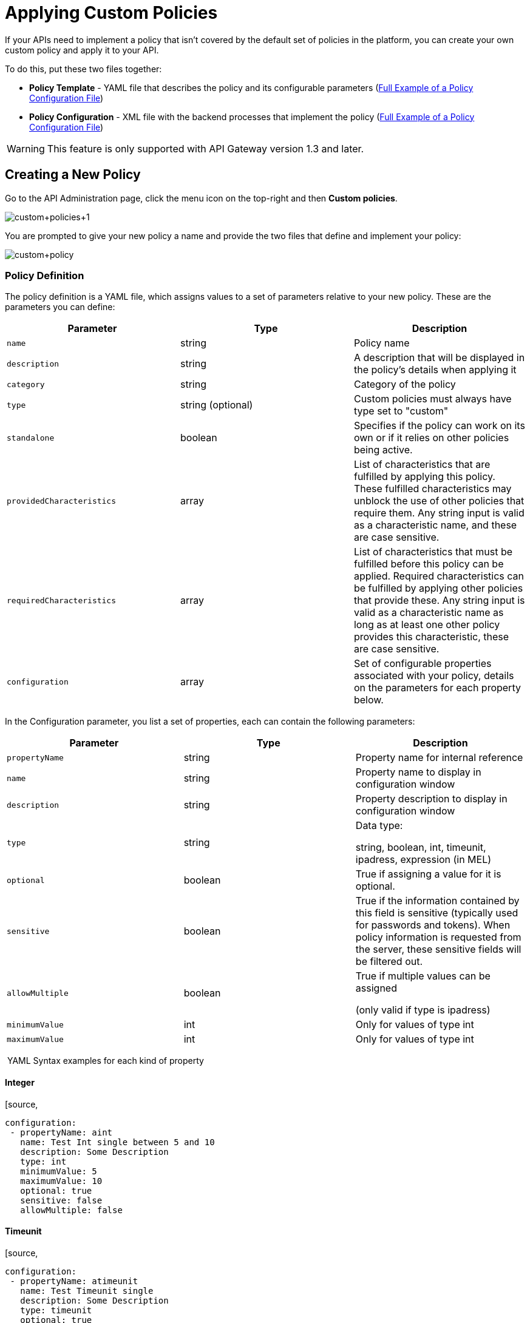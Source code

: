 = Applying Custom Policies
:keywords: policy, pointcut, yaml, xml

If your APIs need to implement a policy that isn't covered by the default set of policies in the platform, you can create your own custom policy and apply it to your API.

To do this, put these two files together:

* *Policy Template* - YAML file that describes the policy and its configurable parameters (<<Full Example of a Policy Configuration File>>)
* *Policy Configuration* - XML file with the backend processes that implement the policy (<<Full Example of a Policy Configuration File>>)

[WARNING]
This feature is only supported with API Gateway version 1.3 and later.

== Creating a New Policy

Go to the API Administration page, click the menu icon on the top-right and then *Custom policies*.

image:custom+policies+1.jpeg[custom+policies+1]

You are prompted to give your new policy a name and provide the two files that define and implement your policy:

image:custom+policy.jpeg[custom+policy]

=== Policy Definition

The policy definition is a YAML file, which assigns values to a set of parameters relative to your new policy. These are the parameters you can define:

[cols=",,",options="header",]
|===
|Parameter |Type |Description
|`name` |string |Policy name
|`description` |string |A description that will be displayed in the policy's details when applying it
|`category` |string |Category of the policy
|`type` |string (optional) |Custom policies must always have type set to "custom"
|`standalone` |boolean |Specifies if the policy can work on its own or if it relies on other policies being active.
|`providedCharacteristics` |array |List of characteristics that are fulfilled by applying this policy. These fulfilled characteristics may unblock the use of other policies that require them. Any string input is valid as a characteristic name, and these are case sensitive.
|`requiredCharacteristics` |array |List of characteristics that must be fulfilled before this policy can be applied. Required characteristics can be fulfilled by applying other policies that provide these. Any string input is valid as a characteristic name as long as at least one other policy provides this characteristic, these are case sensitive.
|`configuration` |array |Set of configurable properties associated with your policy, details on the parameters for each property below.
|===

In the Configuration parameter, you list a set of properties, each can contain the following parameters:

[width="100%",cols="34%,33%,33%",options="header",]
|===
|Parameter |Type |Description
a|`propertyName`
|string |Property name for internal reference
|`name` |string |Property name to display in configuration window
|`description` |string |Property description to display in configuration window
|`type` |string a|
Data type:

string, boolean, int, timeunit, ipadress, expression (in MEL)

|`optional` |boolean |True if assigning a value for it is optional.
|`sensitive` |boolean |True if the information contained by this field is sensitive (typically used for passwords and tokens). When policy information is requested from the server, these sensitive fields will be filtered out.
a|`allowMultiple`
|boolean a|
True if multiple values can be assigned

(only valid if type is ipadress)

|`minimumValue` |int |Only for values of type int
|`maximumValue` |int |Only for values of type int
|===

 YAML Syntax examples for each kind of property


==== Integer

[source,
----
configuration:
 - propertyName: aint
   name: Test Int single between 5 and 10
   description: Some Description
   type: int
   minimumValue: 5
   maximumValue: 10
   optional: true
   sensitive: false
   allowMultiple: false
----

==== Timeunit

[source,
----
configuration:
 - propertyName: atimeunit
   name: Test Timeunit single
   description: Some Description
   type: timeunit
   optional: true
   sensitive: false
   allowMultiple: false
----

==== Boolean

[source,
----
configuration:
 - propertyName: aboolean
   name: Test Boolean single
   description: Some Description
   type: boolean
   optional: true
   sensitive: false
   allowMultiple: false
----

==== String

[source,
----
configuration:
 - propertyName: astring
   name: Test String single
   description: Some Description
   type: string
   optional: true
   sensitive: false
   allowMultiple: false
----

Here's an example of a YAML file that describes the interface of an IP White List policy:

[source,
----
---
id: ip-whitelist
name: IP whitelist
description: Limits all service calls to a defined set of IP addresses.
category: Security
type: system
standalone: true
requiresConnectivity: false
providedCharacteristics:
  - IP filtered
requiredCharacteristics: []
configuration:
  - propertyName: ipExpression
    name: IP expression
    description: |
      Mule Expression for extracting the IP address from this API request.
      e.g. #[message.inboundProperties['http.headers']['X-Forwarded-For']]
    type: expression
    defaultValue:
    optional: true
    sensitive: false
    allowMultiple: false
  - propertyName: ips
    name: Whitelist
    description: Limited list of IP addresses allowed API access
    type: ipaddress
    optional: false
    sensitive: false
    allowMultiple: true
----

=== Policy Configuration

The policy configuration is an XML file that defines the actual processes that carry out the implementation of the policy. Structured similarly to a Mule app, content must be wrapped in the following tags:

[source,
----
<policy>
</policy>
----

*Note*: In API Gateway version 2.0, the *id* and *policyName* elements are required.

Enclosed within this main element, there are two fundamental structures you can add: `<before></before>` and `<after></after>` tags. Both are optional, but your policy must have at least one of them if you want it to perform any action at all.

Whatever you put between your *before* tags executes every time there's an incoming request to your API, as soon as it has reached the inbound endpoint, and before executing any of the remaining message processors in your flows.

Whatever you put between your *after* tags likewise executes every time there's a request to your API, right before reaching the outbound endpoint in your API, and after having executed every other one of the message processors in your flows.

image:basic+flow.png[basic+flow]

Besides the `<before></before>` and `<after></after>` tags, you can also add `<mule:processor-chain></mule:processor-chain>` tags as additional flows where you can perform more procedures. Note that these flows won't be executed on their own, they must be referenced one way or another by either the *before* or the *after* sections of your policy.

[source,
----
<policy>
    <before>
        <!-- elements automatically executed at the start -->
    </before>
    <after>
        <!-- elements automatically executed at the end -->
    </after>
 
    <mule:processor-chain name="chain1">
        <!-- this flow may be called to be executed by the others -->
    </mule:processor-chain>
 
    <mule:processor-chain name="chain2">
        <!-- this flow may be called to be executed by the others -->
    </mule:processor-chain>
</policy>
----

A thorough example follows:

[source,
----
<?xml version="1.0" encoding="UTF-8"?>
<policy id="4444"
        policyName="HTTP Basic Authentication"
        xmlns="http://www.mulesoft.org/schema/mule/policy"
        xmlns:xsi="http://www.w3.org/2001/XMLSchema-instance"
        xmlns:spring="http://www.springframework.org/schema/beans"
        xmlns:mule-ss="http://www.mulesoft.org/schema/mule/spring-security"
        xmlns:ss="http://www.springframework.org/schema/security"
        xmlns:api-platform-gw="http://www.mulesoft.org/schema/mule/api-platform-gw"
        xsi:schemaLocation="http://www.mulesoft.org/schema/mule/policy http://www.mulesoft.org/schema/mule/policy/current/mule-policy.xsd
              http://www.springframework.org/schema/beans http://www.springframework.org/schema/beans/spring-beans-current.xsd
              http://www.mulesoft.org/schema/mule/spring-security http://www.mulesoft.org/schema/mule/spring-security/current/mule-spring-security.xsd
              http://www.springframework.org/schema/security http://www.springframework.org/schema/security/spring-security-current.xsd
              http://www.mulesoft.org/schema/mule/api-platform-gw http://www.mulesoft.org/schema/mule/api-platform-gw/current/mule-api-platform-gw.xsd">
    <!-- HTTP BASIC AUTH POLICY -->
    <!-- The HTTP basic auth policy adds a validation that requires -->
    <!-- all requests to contain the Authorization HTTP header, -->
    <!-- in case it doesn't send back a challenge. -->
    <!-- The policy consists of two parts. -->
    <!-- The first part is the configuration of a security manager, -->
    <!-- which in this case is using a mocked up one with a single -->
    <!-- hardcoded user. -->
    <spring:beans>
        <ss:authentication-manager alias="example-authentication-manager">
            <ss:authentication-provider>
                <ss:user-service id="userService">
                    <ss:user name="admin" password="admin" authorities="ROLE_ADMIN"/>
                </ss:user-service>
            </ss:authentication-provider>
        </ss:authentication-manager>
    </spring:beans>
    <mule-ss:security-manager name="example-security-manager">
        <mule-ss:delegate-security-provider name="example-security-provider" delegate-ref="example-authentication-manager" />
    </mule-ss:security-manager>
    <!-- The second part is the injection of the filter itself, that uses the previously configured security manager. -->
    <!-- Notice that the injection happens according to the pointcut criteria specified below. -->
    <before>
        <mule-ss:http-security-filter securityManager-ref="example-security-manager" realm="mule-realm" />
    </before>
    <!-- The following provides a custom trait to the RAML of the API if it uses APIkit. Otherwise it is ignored. -->
    <raml-security-scheme id="basic"><![CDATA[
        description: Resource access is protected using basic authentication.
        type: Basic Authentication
        describedBy:
            headers:
                Authorization:
                    description: |
                       Sends username and password encoded in RFC2045-MIME variant of Base64.
                    type: string
                    example: Basic QWxhZGRpbjpvcGVuIHNlc2FtZQ==
            responses:
                403:
                    description: |
                        Invalid username and password
    ]]></raml-security-scheme>
    <!-- Pointcuts specify where this policy takes effect. 
         The pointcut refers to a specific API and Version. -->
    <pointcut>
        <api-platform-gw:api-pointcut apiName="sampleApi" apiVersion="1.0.0"/>
    </pointcut>
</policy>
----

[TIP]
====
*So what elements can you include within these tags to execute processes?*

Refer to the link:/docs/display/current/Mule+User+Guide[Mule User Guide] for straight forward reference material and detailed descriptions of each of the available building blocks that Mule has to offer.

Or read link:/docs/display/current/Elements+in+a+Mule+Flow[Elements in a Mule Flow] for an introduction to the topic.
====

==== Referencing Properties

Anywhere in any of these structures you can reference the dynamic properties of your policy. There's a default set of properties that all policy definitions can access, and additionally you can also reference properties that are defined in your Policy Template YAML file.

To reference a property, simply type its name enclosed in two curly brackets like so:

[source,
----
{{propertyName}}
----

By default, whenever you're creating a custom policy you have access to the following properties, which will automatically have values based on the API on which the policy is implemented:

[cols=",",options="header",]
|===
|Property | 
|policyId |A unique ID for the current policy
|endpointUri |The full URI for the inbound endpoint of the API
|apiId |Unique ID number for the API
|apiVersionId |Unique ID number for the API version
|apiName |Name of the API
|isRamlEndpoint |Boolean that determines if the endpoint is linked to a RAML definition file
|isWsdlEndpoint |Boolean that determines if the endpoint is linked to a WSDL definition file
|isHttpEndpoint |Boolean that determines if the endpoint is follows the HTTP protocol
|===

In addition to these default properties, you are also free to specify new ones in the Policy Template YAML file, these will have values based on what the user configures when he applies the policy on his API. In the case of the example YAML shown previously on this same page, there are two properties that users must provide values for when applying your policy and that you can reference: ipExpression and ips. If these properties aren't referenced anywhere in the Policy Configuration XML file, then it's quite pointless to prompt users to assign values to them.

==== Using Pointcuts

Currently, *it's mandatory that your custom policy contains a pointcut declaration.* Pointcuts control the scope of the policy's application, they use regular expressions to indicate what flows in the application will be affected by the policy.

If you're going to apply your policy to APIs that are deployed through the Anypoint Platform for APIs, then we strongly recommend that you set your pointcut to the default properties `apiName` and `apiVersion`, which guarantees that your policy it will be applied to only the API on which you're activating the policy. This is what your pointcut should look like:

[source,
----
<pointcut>
       <api-platform-gw:api-pointcut apiName="{{ apiName }}" apiVersion="{{ apiVersionName }}"/>
    </pointcut>
----

[WARNING]
Setting your pointcut to a broad regular expression such as `regex=”.*”` may have undesirable effects, since when applying this policy to a single API through the platform might actually affect other APIs you're deploying as well.

If you're using your policies in an on-site deployment, then you may want to modify the pointcut to apply your policy to multiple APIs simultaneously.

 Customizing the pointcut

In a pointcut you can reference the following kinds of elements:

* endpoints
* apps
* resources

If several elements are specified inside a single pointcut, then they will be implemented as if you were using an AND expression +
 +

[source,
----
<pointcut>
   <resource uriTemplateRegex="/items/.*" />
   <resource methodRegex="GET" />
</pointcut>
----

If several elements are specified in separate pointcut parent elements, then they will be implemented as if you were using an OR expression

==== Reference Apps

[source,
----
<pointcut>
   <app regex=".*" />
</pointcut>
----

==== Reference Endpoints

[source,
----
<pointcut>
   <endpoint regex=".*" />
</pointcut> 
----

Example using values from properties:

[source,
----
<pointcut>
    <endpoint regex="http://localhost:${http.port}/gateway/.*" />
</pointcut>
----

This is also valid:

[source,
----
<pointcut>
   <endpoint regex="http\:\/\/localhost:${http.port}\/gateway\/.*" />
</pointcut>
----

For the two examples above to work you have to define `http.port` when starting Mule or in your wrapper.conf file, defining something like below:

`wrapper.java.additional.4=-Dhttp.port=8081` +
 +
If http.port is defined at application level, you’ll have a parse exception when you apply the policy.

==== Reference Resources

[source,
----
<pointcut>
   <resource methodRegex=".*" />
</pointcut>
----

You can reference specific methods (GET, POST, PUT, etc.).

For example: `<resource methodRegex=”P.*” />` applies to all POST, PUT and PATCH methods. +

Example using defaults:

[source,
----
<pointcut>
   <resource uriTemplateRegex=".*" />
</pointcut>
----

In this example you can specify the path from the basedUri specified on the raml file.

Example filtering first level of resources:

[source,
----
<pointcut>
    <resource uriTemplateRegex="/items/.*" />
</pointcut>
----


[WARNING]
Although you can use any message processor that is available in Mule to build your custom policy, an important limitation to keep in mind is that you can only use the Java classes that are provided by Mule. Unlike what you might want to do when building a Mule application, you can't define and call a custom Java class in your custom policy, as you have no way of bundling the custom Java class with your policy.

==== Basic Policy Configuration Skeleton

Below is a basic skeleton structure that you can use as a starting point when building your custom policy:

[tabs]
------
[tab,title="API Gateway 2.0 and newer"]
....
[source,
----
<?xml version="1.0" encoding="UTF-8"?>
<policy xmlns="http://www.mulesoft.org/schema/mule/policy"
        id="{{policyId}}"
        policyName="IP whitelist"  
        xmlns:mule="http://www.mulesoft.org/schema/mule/core"
        xmlns:xsi="http://www.w3.org/2001/XMLSchema-instance"
        xmlns:api-platform-gw="http://www.mulesoft.org/schema/mule/api-platform-gw"
        xsi:schemaLocation="http://www.mulesoft.org/schema/mule/policy http://www.mulesoft.org/schema/mule/policy/current/mule-policy.xsd
              http://www.mulesoft.org/schema/mule/core http://www.mulesoft.org/schema/mule/core/current/mule.xsd
              http://www.mulesoft.org/schema/mule/api-platform-gw http://www.mulesoft.org/schema/mule/api-platform-gw/current/mule-api-platform-gw.xsd">
 
    <before>
        <mule:set-payload value="PRE" />
    </before>
 
    <after>
        <mule:set-payload value="POST" />
    </after>
 
    <pointcut>
       <api-platform-gw:api-pointcut apiName="{{ apiName }}" apiVersion="{{ apiVersionName }}"/>
    </pointcut>
 
</policy> 
----

[NOTE]
In the API Gateway version 2.0, properties `id` and `policyName` are added to the `<policy>` element's parameters to allow for analytics to track the policy.
....
[tab,title="API Gateway 1.3 and older"]
....
[source,
----
<?xml version="1.0" encoding="UTF-8"?>
<policy xmlns="http://www.mulesoft.org/schema/mule/policy"
        xmlns:mule="http://www.mulesoft.org/schema/mule/core"
        xmlns:xsi="http://www.w3.org/2001/XMLSchema-instance"
        xmlns:api-platform-gw="http://www.mulesoft.org/schema/mule/api-platform-gw"
        xsi:schemaLocation="http://www.mulesoft.org/schema/mule/policy http://www.mulesoft.org/schema/mule/policy/current/mule-policy.xsd
              http://www.mulesoft.org/schema/mule/core http://www.mulesoft.org/schema/mule/core/current/mule.xsd
              http://www.mulesoft.org/schema/mule/api-platform-gw http://www.mulesoft.org/schema/mule/api-platform-gw/current/mule-api-platform-gw.xsd">
 
    <before>
        <mule:set-payload value="PRE" />
    </before>
 
    <after>
        <mule:set-payload value="POST" />
    </after>
 
    <pointcut>
       <api-platform-gw:api-pointcut apiName="{{ apiName }}" apiVersion="{{ apiVersionName }}"/>
    </pointcut>
 
</policy> 
----
....
------

[TIP]
Note that you don't need to have *both* a before and after tag, you can choose to keep only one of them.

==== Full Example of a Policy Configuration File

Below is an example of a policy configuration file that implements an IP whitelist filter. It matches the YAML example displayed above, both are needed to create this policy. Notice how in this XML file references several variables – enclosed in \{\{ brackets }} –, which are defined in the YAML fle.

The IP whitelist filter policy adds a validation that requires all requests to contain a valid IP Address based on a valid list of IPs  configured.

[tabs]
------
[tab,title="API Gateway 2.0 and newer"]
....
[source,
----
<?xml version="1.0" encoding="UTF-8"?>
<policy online="true"
        id="{{policyId}}"
        policyName="IP whitelist"
 xmlns="http://www.mulesoft.org/schema/mule/policy"
        xmlns:xsi="http://www.w3.org/2001/XMLSchema-instance"
        xmlns:spring="http://www.springframework.org/schema/beans"
        xmlns:mule="http://www.mulesoft.org/schema/mule/core"
        xmlns:ip-filter-gw="http://www.mulesoft.org/schema/mule/ip-filter-gw"
        xsi:schemaLocation="http://www.mulesoft.org/schema/mule/policy http://www.mulesoft.org/schema/mule/policy/current/mule-policy.xsd
        http://www.springframework.org/schema/beans http://www.springframework.org/schema/beans/spring-beans-3.1.xsd
        http://www.mulesoft.org/schema/mule/core http://www.mulesoft.org/schema/mule/core/current/mule.xsd
        http://www.mulesoft.org/schema/mule/ip-filter-gw http://www.mulesoft.org/schema/mule/ip-filter-gw/current/mule-ip-filter-gw.xsd">
 
     <!-- This section is for building response messages when the policy fails. -->
    <mule:processor-chain name="{{policyId}}-build-response">
        <mule:set-property propertyName="http.status" value="403"/> <!-- Set HTTP status code to 403 -->
        <mule:set-property propertyName="Content-Type" value="application/json"/>
        <mule:set-payload value="#[_ipViolationMessage]"/> <!-- Set the payload to the description of the violation -->
    </mule:processor-chain>
 
    <!-- This is the element that gets injected at the beginning of every flow. According to the pointcut specified below. -->
    <before>
        <ip-filter-gw:filter ipAddress="{{ipExpression}}" onUnaccepted="{{policyId}}-build-response">   <!-- If failed, the mule:processor-chain above is executed -->
            <ip-filter-gw:whitelist>
                {{#ips}}
                <ip-filter-gw:ip>{{.}}</ip-filter-gw:ip>
                {{/ips}}
            </ip-filter-gw:whitelist>
        </ip-filter-gw:filter>
    </before>
 
    <!-- Pointcuts specify where this policy takes effect-->
    <pointcut>
       <api-platform-gw:api-pointcut apiName="{{ apiName }}" apiVersion="{{ apiVersionName }}"/>
    </pointcut>
</policy>
----

[NOTE]
In the API Gateway version 2.0, properties `id` and `policyName` are added to the `<policy>` element's parameters to allow for analytics to track the policy.
....
[tab,title="API Gateway 1.3 and older"]
....
[source,
----
<?xml version="1.0" encoding="UTF-8"?>
<policy online="true"
        xmlns="http://www.mulesoft.org/schema/mule/policy"
        xmlns:xsi="http://www.w3.org/2001/XMLSchema-instance"
        xmlns:spring="http://www.springframework.org/schema/beans"
        xmlns:mule="http://www.mulesoft.org/schema/mule/core"
        xmlns:ip-filter-gw="http://www.mulesoft.org/schema/mule/ip-filter-gw"
        xsi:schemaLocation="http://www.mulesoft.org/schema/mule/policy http://www.mulesoft.org/schema/mule/policy/current/mule-policy.xsd
        http://www.springframework.org/schema/beans http://www.springframework.org/schema/beans/spring-beans-3.1.xsd
        http://www.mulesoft.org/schema/mule/core http://www.mulesoft.org/schema/mule/core/current/mule.xsd
        http://www.mulesoft.org/schema/mule/ip-filter-gw http://www.mulesoft.org/schema/mule/ip-filter-gw/current/mule-ip-filter-gw.xsd">
 
     <!-- This section is for building response messages when the policy fails. -->
    <mule:processor-chain name="{{policyId}}-build-response">
        <mule:set-property propertyName="http.status" value="403"/> <!-- Set HTTP status code to 403 -->
        <mule:set-property propertyName="Content-Type" value="application/json"/>
        <mule:set-payload value="#[_ipViolationMessage]"/> <!-- Set the payload to the description of the violation -->
    </mule:processor-chain>
 
    <!-- This is the element that gets injected at the beginning of every flow. According to the pointcut specified below. -->
    <before>
        <ip-filter-gw:filter ipAddress="{{ipExpression}}" onUnaccepted="{{policyId}}-build-response">   <!-- If failed, the mule:processor-chain above is executed -->
            <ip-filter-gw:whitelist>
                {{#ips}}
                <ip-filter-gw:ip>{{.}}</ip-filter-gw:ip>
                {{/ips}}
            </ip-filter-gw:whitelist>
        </ip-filter-gw:filter>
    </before>
 
    <!-- Pointcuts specify where this policy takes effect-->
    <pointcut>
       <api-platform-gw:api-pointcut apiName="{{ apiName }}" apiVersion="{{ apiVersionName }}"/>
    </pointcut>
</policy>
----
....
------

[TIP]
For more examples, navigate to the directory where you installed the API Gateway, search for the folder `examples>policies` to find a set of example XML files that refer to the default policies available in the platform.

== Using the New Policy

After you create your policy, you can manage it from your custom policies page:

image:custom+policies+3.jpeg[custom+policies+3]

You can apply it by navigating into the policies tab of one of your APIs, there it will be available alongside the regular default policies.

image:custom+policies+4.jpeg[custom+policies+4]

Notice that the properties you set up in the policy template YAML file, such as description, category, required characteristics and provided characteristics are displayed in this menu. When you click the *Apply* button, you will be prompted with the following menu:

image:myPolicy+setup.png[myPolicy+setup]

Once again, notice that everything in this menu is based on what you defined in the YAML file. The two configurable fields correspond to the two properties that you set up in this field, each displaying the name and description that you assigned to them, and each enforces that the input type matches the one you defined.

== See Also

* Return to the http://www.mulesoft.org/documentation/display/current/Applying+Runtime+Policies[Applying Runtime Policies] page.
* Read link:/docs/display/current/Elements+in+a+Mule+Flow[Elements in a Mule Flow] to learn about the elements you can use to construct a policy XML file
* Reference link:/docs/display/current/Mule+User+Guide[Mule User Guide] for a detailed reference and description of each element that can be used when building policy XML files
